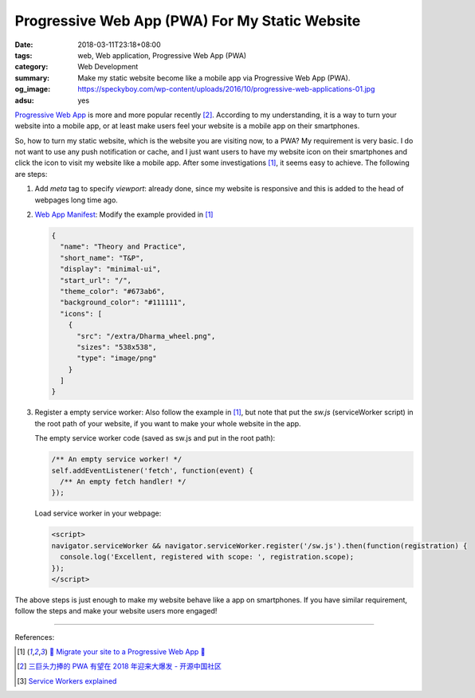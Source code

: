 Progressive Web App (PWA) For My Static Website
###############################################

:date: 2018-03-11T23:18+08:00
:tags: web, Web application, Progressive Web App (PWA)
:category: Web Development
:summary: Make my static website become like a mobile app
          via Progressive Web App (PWA).
:og_image: https://speckyboy.com/wp-content/uploads/2016/10/progressive-web-applications-01.jpg
:adsu: yes


`Progressive Web App`_ is more and more popular recently [2]_. According to my
understanding, it is a way to turn your website into a mobile app, or at least
make users feel your website is a mobile app on their smartphones.

So, how to turn my static website, which is the website you are visiting now, to
a PWA? My requirement is very basic. I do not want to use any push notification
or cache, and I just want users to have my website icon on their smartphones and
click the icon to visit my website like a mobile app. After some investigations
[1]_, it seems easy to achieve. The following are steps:

1. Add *meta* tag to specify *viewport*: already done, since my website is
   responsive and this is added to the head of webpages long time ago.

2. `Web App Manifest`_: Modify the example provided in [1]_

   .. code-block:: json

    {
      "name": "Theory and Practice",
      "short_name": "T&P",
      "display": "minimal-ui",
      "start_url": "/",
      "theme_color": "#673ab6",
      "background_color": "#111111",
      "icons": [
        {
          "src": "/extra/Dharma_wheel.png",
          "sizes": "538x538",
          "type": "image/png"
        }
      ]
    }

3. Register a empty service worker: Also follow the example in [1]_, but note
   that put the *sw.js* (serviceWorker script) in the root path of your website,
   if you want to make your whole website in the app.

   The empty service worker code (saved as sw.js and put in the root path):

   .. code-block:: javascript

     /** An empty service worker! */
     self.addEventListener('fetch', function(event) {
       /** An empty fetch handler! */
     });

   Load service worker in your webpage:

   .. code-block:: html

     <script>
     navigator.serviceWorker && navigator.serviceWorker.register('/sw.js').then(function(registration) {
       console.log('Excellent, registered with scope: ', registration.scope);
     });
     </script>

The above steps is just enough to make my website behave like a app on
smartphones. If you have similar requirement, follow the steps and make your
website users more engaged!

.. adsu:: 2

----

References:

.. [1] `🎉 Migrate your site to a Progressive Web App 🐲 <https://codelabs.developers.google.com/codelabs/migrate-to-progressive-web-apps/index.html>`_
.. [2] `三巨头力捧的 PWA 有望在 2018 年迎来大爆发 - 开源中国社区 <https://www.oschina.net/news/93871/pwa-expected-major-explosion-2018>`_
.. [3] `Service Workers explained <https://flaviocopes.com/service-workers/>`_

.. _Progressive Web App: https://www.google.com/search?q=Progressive+Web+App
.. _Web App Manifest: https://www.google.com/search?q=web+app+manifest
